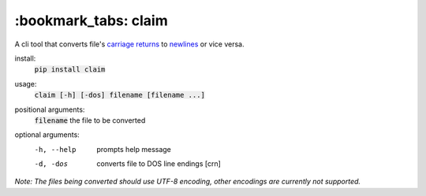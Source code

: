 *****
:bookmark_tabs: claim
*****

.. figure:: img/claim.gif
   :alt: Usage example.

A cli tool that converts file's `carriage returns
<https://en.wikipedia.org/wiki/Carriage_return>`_ to `newlines
<https://en.wikipedia.org/wiki/Newline>`_ or vice versa.

install:
  :code:`pip install claim`

usage:
  :code:`claim [-h] [-dos] filename [filename ...]`

positional arguments:
  :code:`filename`   the file to be converted

optional arguments:
  -h, --help  prompts help message
  -d, -dos    converts file to DOS line endings [\cr\n]

*Note: The files being converted should use UTF-8 encoding, other encodings are currently not supported.*
